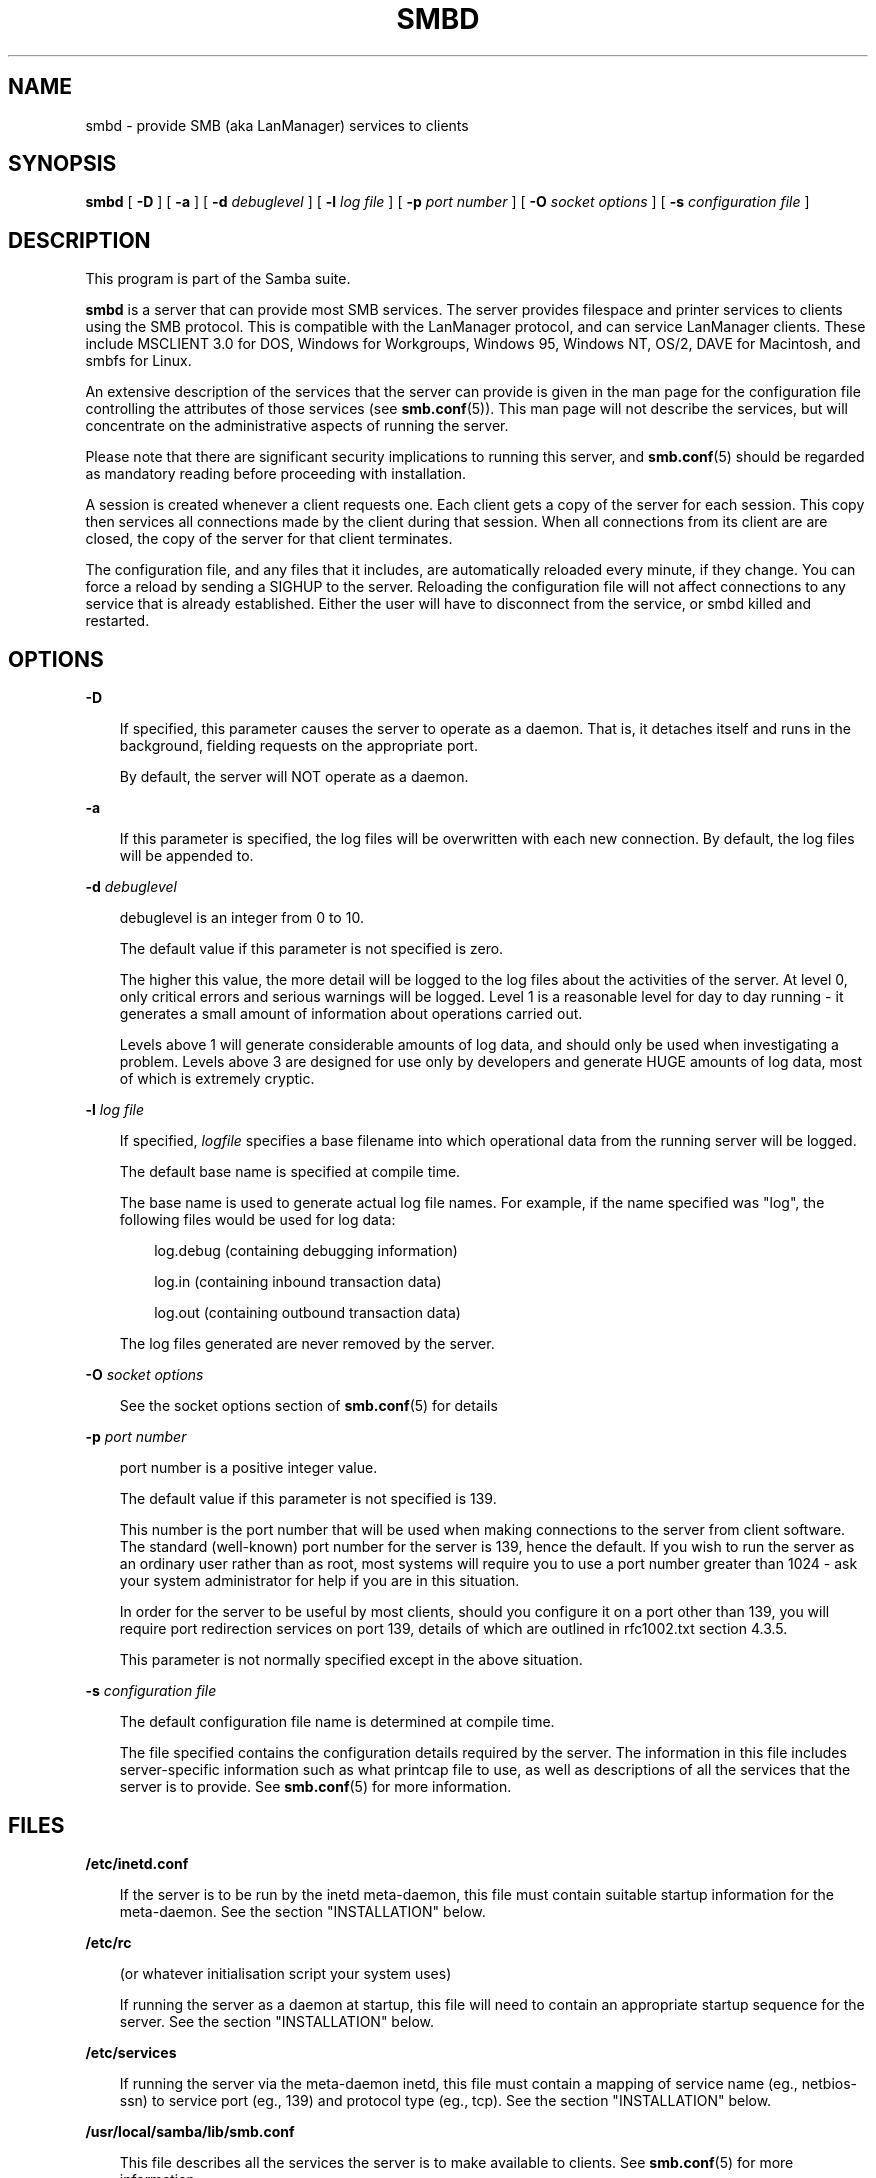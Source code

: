 .TH SMBD 8 "30 Oct 1997" "smbd 1.9.18alpha7"
.SH NAME
smbd \- provide SMB (aka LanManager) services to clients
.SH SYNOPSIS
.B smbd
[
.B \-D
] [
.B \-a
] [
.B \-d
.I debuglevel
] [
.B \-l
.I log file
] [
.B \-p
.I port number
] [
.B \-O
.I socket options
] [
.B \-s
.I configuration file
]
.SH DESCRIPTION
This program is part of the Samba suite.

.B smbd
is a server that can provide most SMB services. The server provides
filespace and printer services to clients using the SMB protocol. This
is compatible with the LanManager protocol, and can service LanManager
clients.  These include MSCLIENT 3.0 for DOS, Windows for Workgroups,
Windows 95, Windows NT, OS/2, DAVE for Macintosh, and smbfs for Linux.

An extensive description of the services that the server can provide is given
in the man page for the configuration file controlling the attributes of those
services (see
.BR smb.conf (5)).
This man page will not describe the services, but
will concentrate on the administrative aspects of running the server.

Please note that there are significant security implications to running this
server, and
.BR smb.conf (5)
should be regarded as mandatory reading before proceeding with 
installation.

A session is created whenever a client requests one. Each client gets a copy
of the server for each session. This copy then services all connections made
by the client during that session. When all connections from its client are
are closed, the copy of the server for that client terminates.

The configuration file, and any files that it includes, are automatically
reloaded every minute, if they change.  You can force a reload by sending a
SIGHUP to the server.  Reloading the configuration file will not affect
connections to any service that is already established.  Either the user
will have to disconnect from the service, or smbd killed and restarted.
.SH OPTIONS
.B \-D

.RS 3
If specified, this parameter causes the server to operate as a daemon. That is,
it detaches itself and runs in the background, fielding requests on the 
appropriate port.

By default, the server will NOT operate as a daemon.
.RE

.B \-a

.RS 3
If this parameter is specified, the log files will be overwritten with each 
new connection. By default, the log files will be appended to.
.RE

.B \-d
.I debuglevel
.RS 3

debuglevel is an integer from 0 to 10.

The default value if this parameter is not specified is zero.

The higher this value, the more detail will be logged to the log files about
the activities of the server. At level 0, only critical errors and serious 
warnings will be logged. Level 1 is a reasonable level for day to day running
- it generates a small amount of information about operations carried out.

Levels above 1 will generate considerable amounts of log data, and should 
only be used when investigating a problem. Levels above 3 are designed for 
use only by developers and generate HUGE amounts of log data, most of which 
is extremely cryptic.
.RE

.B \-l
.I log file

.RS 3
If specified,
.I logfile
specifies a base filename into which operational data from the running server
will be logged.

The default base name is specified at compile time.

The base name is used to generate actual log file names. For example, if the
name specified was "log", the following files would be used for log data:

.RS 3
log.debug (containing debugging information)

log.in (containing inbound transaction data)

log.out (containing outbound transaction data)
.RE

The log files generated are never removed by the server.
.RE

.B \-O
.I socket options
.RS 3

See the socket options section of
.BR smb.conf (5)
for details

.RE
.B \-p
.I port number
.RS 3

port number is a positive integer value.

The default value if this parameter is not specified is 139.

This number is the port number that will be used when making connections to
the server from client software. The standard (well-known) port number for the
server is 139, hence the default. If you wish to run the server as an ordinary
user rather than as root, most systems will require you to use a port number
greater than 1024 - ask your system administrator for help if you are in this
situation.

In order for the server to be useful by most clients, should you configure
it on a port other than 139, you will require port redirection services
on port 139, details of which are outlined in rfc1002.txt section 4.3.5.

This parameter is not normally specified except in the above situation.
.RE

.B \-s
.I configuration file

.RS 3
The default configuration file name is determined at compile time.

The file specified contains the configuration details required by the server.
The information in this file includes server-specific information such as
what printcap file to use, as well as descriptions of all the services that the
server is to provide. See
.BR smb.conf (5)
for more information.
.RE
.SH FILES

.B /etc/inetd.conf

.RS 3
If the server is to be run by the inetd meta-daemon, this file must contain
suitable startup information for the meta-daemon. See the section 
"INSTALLATION" below.
.RE

.B /etc/rc

.RS 3
(or whatever initialisation script your system uses)

If running the server as a daemon at startup, this file will need to contain
an appropriate startup sequence for the server. See the section "INSTALLATION"
below.
.RE

.B /etc/services

.RS 3
If running the server via the meta-daemon inetd, this file must contain a
mapping of service name (eg., netbios-ssn)  to service port (eg., 139) and
protocol type (eg., tcp). See the section "INSTALLATION" below.
.RE

.B /usr/local/samba/lib/smb.conf

.RS 3
This file describes all the services the server is to make available to
clients. See
.BR smb.conf (5)
for more information.
.RE
.SH LIMITATIONS

On some systems
.B smbd
cannot change uid back to root after a setuid() call.
Such systems are called "trapdoor" uid systems. If you have such a system,
you will be unable to connect from a client (such as a PC) as two different
users at once. Attempts to connect the second user will result in "access
denied" or similar.
.SH ENVIRONMENT VARIABLES

.B PRINTER

.RS 3
If no printer name is specified to printable services, most systems will
use the value of this variable (or "lp" if this variable is not defined)
as the name of the printer to use. This is not specific to the server,
however.
.RE
.SH INSTALLATION
The location of the server and its support files is a matter for individual
system administrators. The following are thus suggestions only.

It is recommended that the server software be installed under the
/usr/local/samba hierarchy, in a directory readable by all, writeable only
by root. The server program itself should be executable by all, as
users may wish to run the server themselves (in which case it will of
course run with their privileges).  The server should NOT be
setuid. On some systems it may be worthwhile to make smbd setgid to an
empty group. This is because some systems may have a security hole where
daemon processes that become a user can be attached to with a
debugger. Making the smbd file setgid to an empty group may prevent
this hole from being exploited. This security hole and the suggested
fix has only been confirmed on Linux at the time this was written. It
is possible that this hole only exists in Linux, as testing on other
systems has thus far shown them to be immune.

The server log files should be put in a directory readable and writable only
by root, as the log files may contain sensitive information.

The configuration file should be placed in a directory readable and writable
only by root, as the configuration file controls security for the services
offered by the server. The configuration file can be made readable by all if
desired, but this is not necessary for correct operation of the server and
is not recommended. A sample configuration file "smb.conf.sample" is supplied
with the source to the server - this may be renamed to "smb.conf" and 
modified to suit your needs.

The remaining notes will assume the following:

.RS 3
.B smbd
(the server program) installed in /usr/local/samba/bin

smb.conf (the configuration file) installed in /usr/local/samba/lib

log files stored in /var/adm/smblogs
.RE

The server may be run either as a daemon by users or at startup, or it may
be run from a meta-daemon such as inetd upon request. If run as a daemon, the
server will always be ready, so starting sessions will be faster. If run from 
a meta-daemon some memory will be saved and utilities such as the tcpd 
TCP-wrapper may be used for extra security.

When you've decided, continue with either "RUNNING THE SERVER AS A DAEMON" or
"RUNNING THE SERVER ON REQUEST".
.SH RUNNING THE SERVER AS A DAEMON
To run the server as a daemon from the command line, simply put the
.B \-D
option
on the command line. There is no need to place an ampersand at the end of the
command line - the
.B \-D
option causes the server to detach itself from the
tty anyway.

Any user can run the server as a daemon (execute permissions permitting, of 
course). This is useful for testing purposes, and may even be useful as a
temporary substitute for something like ftp. When run this way, however, the
server will only have the privileges of the user who ran it.

To ensure that the server is run as a daemon whenever the machine is started,
and to ensure that it runs as root so that it can serve multiple clients, you 
will need to modify the system startup files. Wherever appropriate (for
example, in /etc/rc), insert the following line, substituting 
port number, log file location, configuration file location and debug level as
desired:

.RS 3
/usr/local/samba/bin/smbd -D -l /var/adm/smblogs/log -s /usr/local/samba/lib/smb.conf
.RE

(The above should appear in your initialisation script as a single line. 
Depending on your terminal characteristics, it may not appear that way in
this man page. If the above appears as more than one line, please treat any 
newlines or indentation as a single space or TAB character.)

If the options used at compile time are appropriate for your system, all
parameters except the desired debug level and
.B \-D
may be omitted. See the
section "OPTIONS" above.
.SH RUNNING THE SERVER ON REQUEST
If your system uses a meta-daemon such as inetd, you can arrange to have the
smbd server started whenever a process attempts to connect to it. This requires
several changes to the startup files on the host machine. If you are
experimenting as an ordinary user rather than as root, you will need the 
assistance of your system administrator to modify the system files.

You will probably want to set up the name server
.B nmbd
at the same time as
.B smbd
- refer to the man page 
.BR nmbd (8).

First, ensure that a port is configured in the file /etc/services. The 
well-known port 139 should be used if possible, though any port may be used.

Ensure that a line similar to the following is in /etc/services:

.RS 3
netbios-ssn	139/tcp
.RE

Note for NIS/YP users - you may need to rebuild the NIS service maps rather
than alter your local /etc/services file.

Next, put a suitable line in the file /etc/inetd.conf (in the unlikely event
that you are using a meta-daemon other than inetd, you are on your own). Note
that the first item in this line matches the service name in /etc/services.
Substitute appropriate values for your system in this line (see
.BR inetd (8)):

.RS 3
.\" turn off right adjustment
.ad l
netbios-ssn stream tcp nowait root /usr/local/samba/bin/smbd -d1 
-l/var/adm/smblogs/log -s/usr/local/samba/lib/smb.conf
.ad
.RE

(The above should appear in /etc/inetd.conf as a single line. Depending on 
your terminal characteristics, it may not appear that way in this man page.
If the above appears as more than one line, please treat any newlines or 
indentation as a single space or TAB character.)

Note that there is no need to specify a port number here, even if you are 
using a non-standard port number.

Lastly, edit the configuration file to provide suitable services. To start
with, the following two services should be all you need:

.RS 3
[homes]
.RS 3
 writable = yes
.RE

[printers]
.RS 3
 writable = no
 printable = yes
 path = /tmp
 public = yes
.RE
.RE

This will allow you to connect to your home directory and print to any printer
supported by the host (user privileges permitting).
.SH TESTING THE INSTALLATION
If running the server as a daemon, execute it before proceeding. If
using a meta-daemon, either restart the system or kill and restart the 
meta-daemon. Some versions of inetd will reread their configuration tables if
they receive a HUP signal.

If your machine's name is "fred" and your name is "mary", you should now be
able to connect to the service "\e\efred\emary".

To properly test and experiment with the server, we recommend using the
smbclient program (see
.BR smbclient (1)).
.SH VERSION
This man page is (mostly) correct for version 1.9.00 of the Samba suite,
plus some of the recent patches to it. These notes will necessarily lag behind 
development of the software, so it is possible that your version of 
the server has extensions or parameter semantics that differ from or are not 
covered by this man page. Please notify these to the address below for 
rectification.
.SH SEE ALSO
.BR hosts_access (5),
.BR inetd (8),
.BR nmbd (8), 
.BR smb.conf (5),
.BR smbclient (1),
.BR testparm (1), 
.BR testprns (1)
.BR rfc1001.txt
.BR rfc1002.txt
.SH DIAGNOSTICS
[This section under construction]

Most diagnostics issued by the server are logged in a specified log file. The
log file name is specified at compile time, but may be overridden on the
command line.

The number and nature of diagnostics available depends on the debug level used
by the server. If you have problems, set the debug level to 3 and peruse the
log files.

Most messages are reasonably self-explanatory. Unfortunately, at time of
creation of this man page the source code is still too fluid to warrant
describing each and every diagnostic. At this stage your best bet is still
to grep the source code and inspect the conditions that gave rise to the 
diagnostics you are seeing.
.SH BUGS
None known.
.SH CREDITS
The original Samba software and related utilities were created by 
Andrew Tridgell (samba-bugs@samba.anu.edu.au). Andrew is also the Keeper
of the Source for this project.


See
.BR smb.conf (5)
for a full list of contributors and details on how to 
submit bug reports, comments etc.
